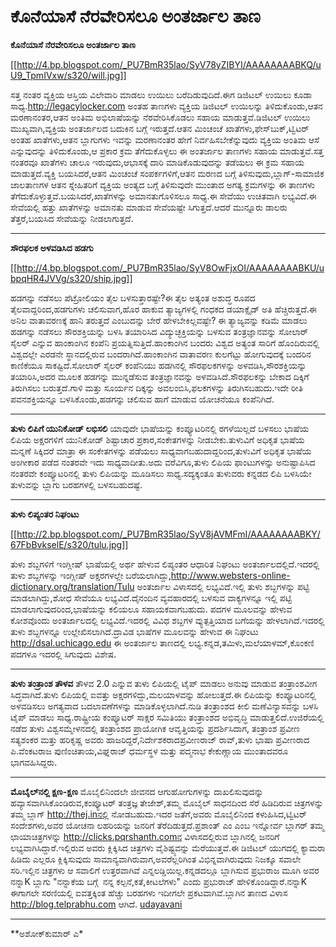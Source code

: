 * ಕೊನೆಯಾಸೆ ನೆರವೇರಿಸಲೂ ಅಂತರ್ಜಾಲ ತಾಣ

*ಕೊನೆಯಾಸೆ ನೆರವೇರಿಸಲೂ ಅಂತರ್ಜಾಲ ತಾಣ*

[[http://4.bp.blogspot.com/_PU7BmR35lao/SyV78yZIBYI/AAAAAAAABKQ/uU9_TpmIVxw/s1600-h/will.jpg][[[http://4.bp.blogspot.com/_PU7BmR35lao/SyV78yZIBYI/AAAAAAAABKQ/uU9_TpmIVxw/s320/will.jpg]]]]

 ಸತ್ತ ನಂತರ ವ್ಯಕ್ತಿಯ ಆಸ್ತಿಯ ವಿಲೇವಾರಿ ಮಾಡಲು ಉಯಿಲು ಬರೆದಿಡುವುದಿದೆ.ಈಗ ಡಿಜಿಟಲ್
ಉಯಿಲು ಕೂಡಾ ಸಾಧ್ಯ.http://legacylocker.com ಅಂತಹ ತಾಣಗಳು ವ್ಯಕ್ತಿಯ ಡಿಜಿಟಲ್
ಉಯಿಲನ್ನು ತಿಳಿದುಕೊಂಡು,ಆತನ ಮರಣಾನಂತರ,ಆತನ ಅಂತಿಮ ಅಭಿಲಾಷೆಯನ್ನು ನೆರವೇರಿಸಿಕೊಡಲು
ಸಹಾಯ ಮಾಡುತ್ತವೆ.ಡಿಜಿಟಲ್ ಉಯಿಲು ಮುಖ್ಯವಾಗಿ,ವ್ಯಕ್ತಿಯ ಅಂತರ್ಜಾಲದ ಬದುಕಿನ ಬಗ್ಗೆ
ಇರುತ್ತದೆ.ಆತನ ಮಿಂಚಂಚೆ ಖಾತೆಗಳು,ಫೇಸ್‌ಬುಕ್,ಟ್ವಿಟರ್ ಅಂತಹ ಖಾತೆಗಳು,ಆತನ
ಬ್ಲಾಗುಗಳು ಇವನ್ನು ಮರಣಾನಂತರ ಹೇಗೆ ನಿರ್ವಹಿಸಬೇಕೆನ್ನುವುದು ವ್ಯಕ್ತಿಯ ಅಂತಿಮ ಆಸೆ
ಎನ್ನುವುದನ್ನು ತಿಳಿದುಕೊಂಡು,ಆ ಪ್ರಕಾರ ಕ್ರಮ ತೆಗೆದುಕೊಳ್ಳಲು ಈ ಅಂತರ್ಜಾಲ ತಾಣಗಳು
ಸಹಾಯ ಮಾಡುತ್ತವೆ.ಸತ್ತ ನಂತರವೂ ಖಾತೆಗಳು ಚಾಲೂ ಇರುವುದು,ಆಭಾಸಕ್ಕೆ ದಾರಿ
ಮಾಡಿಕೊಡುವುದನ್ನು ತಡೆಯಲು ಈ ಕ್ರಮ ಸಹಾಯ ಮಾಡುತ್ತದೆ.ವ್ಯಕ್ತಿ ಬಯಸಿದರೆ,ಆತನ ಮಿಂಚಂಚೆ
ಸಂಪರ್ಕಗಳಿಗೆ,ಆತನ ಮರಣದ ಬಗ್ಗೆ ತಿಳಿಸುವುದು,ಬ್ಲಾಗ್-ಸಾಮಾಜಿಕ ಜಾಲತಾಣಗಳ ಆತನ
ಸ್ನೇಹಿತರಿಗೆ ವ್ಯಕ್ತಿಯ ಅಂತ್ಯದ ಬಗ್ಗೆ ತಿಳಿಸುವುದೇ ಮುಂತಾದ ಅಗತ್ಯ ಕ್ರಮಗಳನ್ನು ಈ
ತಾಣಗಳು ತೆಗೆದುಕೊಳ್ಳುತ್ತವೆ.ಬಯಸಿದರೆ,ಖಾತೆಗಳನ್ನು ಅಮಾನತುಗೊಳಿಸಲೂ ಸಾಧ್ಯ.ಈ ಸೇವೆಯು
ಉಚಿತವಾಗಿ ಲಭ್ಯವಿದೆ.ಈ ಸೇವೆಯಲ್ಲಿ ಹತ್ತು ಖಾತೆಗಳನ್ನು ಅಮಾನತು ಮಾಡುವ ಸೇವೆಯಷ್ಟೇ
ಸಿಗುತ್ತದೆ.ಆದರೆ ಮುನ್ನೂರು ಡಾಲರು ತೆತ್ತರೆ,ಬಯಸಿದ ಸೇವೆಯನ್ನು ನೀಡಲಾಗುತ್ತದೆ.
 ------------------------------------------
 *ಸೌರಫಲಕ ಅಳವಡಿಸಿದ ಹಡಗು*

[[http://4.bp.blogspot.com/_PU7BmR35lao/SyV8OwFjxOI/AAAAAAAABKU/ubpqHR4JVVg/s1600-h/ship.jpg][[[http://4.bp.blogspot.com/_PU7BmR35lao/SyV8OwFjxOI/AAAAAAAABKU/ubpqHR4JVVg/s320/ship.jpg]]]]

 ಹಡಗನ್ನು ನಡೆಸಲು ಪೆಟ್ರ‍ೋಲಿಯಂ ತೈಲ ಬಳಸುತ್ತಾರಷ್ಟೇ?ಈ ತೈಲ ಅತ್ಯಂತ ಅಶುದ್ಧ ರೂಪದ
ತೈಲವಾದ್ದರಿಂದ,ಹಡಗುಗಳು ಚಲಿಸುವಾಗ,ಹೊರ ಹಾಕುವ ತ್ಯಾಜ್ಯಗಳಲ್ಲಿ ಗಂಧಕದ ಡಯಾಕ್ಸೈಡ್
ಅತಿ ಹೆಚ್ಚಿರುತ್ತದೆ.ಈ ಅನಿಲ ವಾತಾವರಣಕ್ಕೆ ಹಾನಿ ತರುತ್ತದೆ ಎಂಬುದನ್ನು ಬೇರೆ
ಹೇಳಬೇಕಿಲ್ಲವಷ್ಟೇ? ಈ ತ್ಯಾಜ್ಯವನ್ನು ಕಡಿಮೆ ಮಾಡಲು ಹಡಗನ್ನು ನಡೆಸಲು ಸೌರಶಕ್ತಿಯನ್ನು
ಬಳಸಿ ತಯಾರಿಸಿದ ವಿದ್ಯುಚ್ಛಕ್ತಿಯನ್ನು ಬಳಸುವ ತಂತ್ರಜ್ಞಾನವನ್ನು ಸೋಲಾರ್ ಸೈಲರ್
ಎನ್ನುವ ಹಾಂಕಾಂಗಿನ ಕಂಪೆನಿ ಪ್ರಯತ್ನಿಸುತ್ತಿದೆ.ಹಾಂಕಾಂಗಿನ ಬಂದರು ವಿಶ್ವದ ಅತ್ಯಂತ
ಸಾರಿಗೆ ಹೊಂದಿರುವಲ್ಲಿ ವಿಶ್ವದಲ್ಲೇ ಎರಡನೇ ಸ್ಥಾನದಲ್ಲಿರುವ ಬಂದರಾಗಿದೆ.ಹಾಂಕಾಂಗಿನ
ವಾತಾವರಣ ಕುಲಗೆಟ್ಟು ಹೋಗುವುದಕ್ಕೆ ಬಂದರಿನ ಕಾಣಿಕೆಯೂ ಸಾಕಷ್ಟಿದೆ.ಸೋಲಾರ್ ಸೈಲರ್
ಕಂಪೆನಿಯು ಹಡಗಿನಲ್ಲಿ ಸೌರಫಲಕಗಳನ್ನು ಅಳವಡಿಸಿ,ಸೌರಶಕ್ತಿಯನ್ನು ತಯಾರಿಸಿ,ಅದರ ಮೂಲಕ
ಹಡಗನ್ನು ಮುನ್ನಡೆಸುವ ತಂತ್ರಜ್ಞಾನವನ್ನು ಅಳವಡಿಸಿದೆ.ಸೌರಫಲಕನ್ನು ಬೇಕಾದ ದಿಕ್ಕಿಗೆ
ತಿರುಗಿಸಲು ಬರುತ್ತದೆ.ಗಾಳಿ ಮತ್ತು ಸೂರ್ಯನ ದಿಕ್ಕನ್ನು ಅವಲಂಬಿಸಿ,ಫಲಕಗಳನ್ನು
ತಿರುಗಿಸಬಹುದು.ಇದೇ ರೀತಿ ಪವನಶಕ್ತಿಯನ್ನೂ ಬಳಸಿಕೊಂಡು,ಹಡಗನ್ನು ಚಲಿಸುವ ಹಾಗೆ ಮಾಡುವ
ಯೋಚನೆಯೂ ಕಂಪೆನಿಗಿದೆ.
 ---------------------------------------
 *ತುಳು ಲಿಪಿಗೆ ಯುನಿಕೋಡ್ ಲಭಿಸಲಿ*
 ಯಾವುದೇ ಭಾಷೆಯನ್ನು ಕಂಪ್ಯೂಟರಿನಲ್ಲಿ ರಗಳೆಯಿಲ್ಲದೆ ಬಳಸಲು ಭಾಷೆಯ ಲಿಪಿಯ
ಅಕ್ಷರಗಳಿಗೆ ಯುನಿಕೋಡ್ ಶಿಷ್ಟಾಚಾರ ಪ್ರಕಾರ,ಸಂಕೇತಗಳನ್ನು ನೀಡಬೇಕು.ತುಳುವಿಗೆ ಅಧಿಕೃತ
ಭಾಷೆಯ ಮನ್ನಣೆ ಸಿಕ್ಕಿದರೆ ಮಾತ್ರಾ ಈ ಸಂಕೇತಗಳನ್ನು ಪಡೆಯಲು
ಸಾಧ್ಯವಾಗಬಹುದಾದ್ದರಿಂದ,ತುಳುವಿಗೆ ಅಧಿಕೃತ ಭಾಷೆಯ ಅಂಗೀಕಾರ ಪಡೆದ ನಂತರವೇ ಇದು
ಸಾಧ್ಯವಾದೀತು.ಅದು ವರೆವಿಗೂ,ತುಳು ಲಿಪಿಯ ಫಾಂಟುಗಳನ್ನು ಅನುಷ್ಟಾಪಿಸಿದ ನಂತರವೇ
ಕಂಪ್ಯೂಟರಿನಲ್ಲಿ ತುಳು ಲಿಪಿಯನ್ನು ಮೂಡಿಸಲು ಸಾಧ್ಯ.ಸದ್ಯಕ್ಕಂತೂ ತುಳುವರು ಕನ್ನಡದ
ಲಿಪಿ ಬಳಸಿಯೇ ತುಳುವನ್ನು ಬ್ಲಾಗು ಬರಹಗಳಲ್ಲಿ ಬಳಸಬಹುದಷ್ಟೆ.

-----------------------------------------------------------------------------------------
 *ತುಳು ಲಿಪ್ಯಂತರ ನಿಘಂಟು*

[[http://2.bp.blogspot.com/_PU7BmR35lao/SyV8jAVMFmI/AAAAAAAABKY/67FbBvkselE/s1600-h/tulu.jpg][[[http://2.bp.blogspot.com/_PU7BmR35lao/SyV8jAVMFmI/AAAAAAAABKY/67FbBvkselE/s320/tulu.jpg]]]]

 ತುಳು ಶಬ್ದಗಳಿಗೆ ಇಂಗ್ಲೀಷ್ ಭಾಷೆಯಲ್ಲಿ ಅರ್ಥ ಹೇಳುವ ಲಿಪ್ಯಂತರ ಆಧಾರಿತ ನಿಘಂಟು
ಅಂತರ್ಜಾಲದಲ್ಲಿದೆ.ಇದರಲ್ಲಿ ತುಳು ಶಬ್ದಗಳನ್ನು ಇಂಗ್ಲೀಷ್ ಅಕ್ಷರಗಳಲ್ಲೇ
ಬರೆಯಲಾಗಿದ್ದು,http://www.websters-online-dictionary.org/translation/Tulu
ಅಂತರ್ಜಾಲ ವಿಳಾಸದಲ್ಲಿ ಲಭ್ಯವಿದೆ.ಇಲ್ಲಿ ತುಳು ಶಬ್ದಗಳನ್ನು ಪಟ್ಟಿ ಮಾಡಲಾಗಿದ್ದು,ಶೋಧ
ಸೇವೆಯೂ ಲಭ್ಯವಿದೆ.ದೈನಂದಿನ ವ್ಯವಹಾರದಲ್ಲಿ ಬಳಸುವ ವಾಕ್ಯಗಳನ್ನೂ ಇಲ್ಲಿ ಪಟ್ಟಿ
ಮಾಡಲಾಗುವುದರಿಂದ,ಭಾಷೆಯನ್ನು ಕಲಿಯಲೂ ಸಹಾಯಕವಾಗಬಹುದು.
 ಪದಗಳ ಮೂಲವನ್ನು ಹೇಳುವ ಕೋಶವೊಂದು ಅಂತರ್ಜಾಲದಲ್ಲಿ ಲಭ್ಯವಿದೆ.ಇದರಲ್ಲಿ ವಿವಿಧ
ಶಬ್ದಗಳ ವ್ಯುತ್ಪತ್ತಿಯಾದ ಬಗೆಯನ್ನು ಹೇಳಲಾಗಿದೆ.ಇದರಲ್ಲಿ ತುಳು ಶಬ್ದಗಳನ್ನೂ
ಉಲ್ಲೇಖಿಸಲಾಗಿದೆ.ದ್ರಾವಿಡ ಭಾಷೆಗಳ ಮೂಲವನ್ನು ಹೇಳುವ ಈ ನಿಘಂಟು
http://dsal.uchicago.edu ಈ ಅಂತರ್ಜಾಲ ತಾಣದಲ್ಲಿ
ಲಭ್ಯ.ಕನ್ನಡ,ತಮಿಳು,ಮಲೆಯಾಳಮ್,ಕೊಂಕಣಿ ಪದಗಳೂ ಇದರಲ್ಲಿ ಸಿಗುವುದು ವಿಶೇಷ.

----------------------------------------------------------------------------------
 *ತುಳು ತಂತ್ರಾಂಶ ತೌಳವ*
 ತೌಳವ 2.0 ಎನ್ನುವ ತುಳು ಲಿಪಿಯಲ್ಲಿ ಟೈಪ್ ಮಾಡಲು ಅನುವು ಮಾಡುವ ತಂತ್ರಾಂಶವೀಗ
ಸಿದ್ಧವಾಗಿದೆ.ತುಳು ಲಿಪಿಯಲ್ಲಿ ಐವತ್ತು ಅಕ್ಷರಗಳಿದ್ದು,ಮಲಯಾಳವನ್ನು ಹೋಲುತ್ತದೆ.ಈ
ಲಿಪಿಯನ್ನು ಕಂಪ್ಯೂಟರಿನಲ್ಲಿ ಅಳವಡಿಸಲು ಅಗತ್ಯವಾದ ಬದಲಾವಣೆಗಳನ್ನು
ಮಾಡಿಕೊಳ್ಳಲಾಗಿದೆ.ನುಡಿ ತಂತ್ರಾಂಶದ ಕೀಲಿ ಮಣೆವಿನ್ಯಾಸವನ್ನು ಬಳಸಿ ಟೈಪ್ ಮಾಡಲು
ಸಾಧ್ಯ.ರಾಷ್ಟ್ರೀಯ ಕಂಪ್ಯೂಟರ್ ಸಾಕ್ಷರ ಸಮಿತಿಯು ತಂತ್ರಾಂಶದ ಅಭಿವೃದ್ಧಿ
ಮಾಡುತ್ತಲಿದೆ.ಉಜಿರೆಯಲ್ಲಿ ನಡೆದ ತುಳು ವಿಶ್ವಸಮ್ಮೇಳನದಲ್ಲಿ ತಂತ್ರಾಂಶದ ಪ್ರಾಯೋಗಿಕ
ಆವೃತ್ತಿಯನ್ನು ಪ್ರದರ್ಶಿಸಿದಾಗ, ತಂತ್ರಾಂಶ ಪ್ರವೀಣ ಸತ್ಯಶಂಕರ ಮತ್ತು ಹರಿಕೃಷ್ಣ ಅವರು
ಹಾಜರಿದ್ದರೆ,ನಿರ್ದೇಶಕರಾದಪ್ರವೀಣರಾಜ್ ರಾವ್,ತುಳು ಭಾಷಾ ಪ್ರವೀಣರಾದ ಪಿ.ವೆಂಕಟರಾಜ
ಪುಣಿಂಚಿತಾಯ,ವಿಘ್ನರಾಜ್ ಧರ್ಮಸ್ಥಳ ಮತ್ತು ಪದ್ಮನಾಭ ಕೇಕುಣ್ಣಾಯ ಮುಂತಾದವರೂ
ಭಾಗವಹಿಸಿದ್ದರು.
 ----------------------------------------------------
 *ಮೊಬೈಲ್‌ನಲ್ಲಿ ಕ್ಷಣ-ಕ್ಷಣ*
 ಮೊಬೈಲಿನಿಂದಲೇ ಜೀವನದ ಆಗುಹೋಗುಗಳನ್ನು ದಾಖಲಿಸುವುದನ್ನು
ಹವ್ಯಾಸವಾಗಿಸಿಕೊಂಡಿರುವ,ಕಂಪ್ಯೂಟರ್ ತಂತ್ರಜ್ಞ ತೇಜೇಶ್,ತಮ್ಮ ಮೊಬೈಲ್ ಸಾಧನದಿಂದ ಸೆರೆ
ಹಿಡಿದಿರುವ ಚಿತ್ರಗಳನ್ನು ತಮ್ಮ ಬ್ಲಾಗ್ http://thej.inನಲ್ಲಿ ನೋಡಬಹುದು.ಇದರ
ಜತೆಗೆ,ಅವರು ಮೊಬೈಲಿನಿಂದ ಕಳುಹಿಸಿದ,ಟ್ವಿಟರ್ ಸಂದೇಶಗಳು,ಅವರ ಯೋಚನಾ ಲಹರಿಯನ್ನು
ಜನರಿಗೆ ತೆರೆದಿಡುತ್ತದೆ.ಪ್ರಶಾಂತ್ ಎಂ ಎಂಬ ಇನ್ನೋರ್ವ ಬ್ಲಾಗರ್ ತಮ್ಮ
ಛಾಯಾಚಿತ್ರಗಳನ್ನು http://clicks.pqrshanth.comನ ವಿಳಾಸದಲ್ಲಿರುವ ಬ್ಲಾಗಿನಲ್ಲಿ
ಜನರಿಗೆ ಲಭ್ಯವಾಗಿಸಿದ್ದಾರೆ.ಇಲ್ಲಿರುವ ಅವರು ಕ್ಲಿಕ್ಕಿಸಿದ ಚಿತ್ರಗಳು
ವೈಶಿಷ್ಟ್ಯವನ್ನು ಮೆರೆಯುತ್ತವೆ.ಈ ಡಿಜಿಟಲ್ ಯುಗದಲ್ಲಿ ಕ್ಯಾಮರಾ ಹಿಡಿದು ಎಲ್ಲರೂ
ಕ್ಲಿಕ್ಕಿಸುವುದು ಸಾಮಾನ್ಯವಾಗಿರುವಾಗ,ಅವರೆಲ್ಲರಿಗಿಂತ ವಿಭಿನ್ನವಾಗಿರುವುದು ನಿಜಕ್ಕೂ
ಸವಾಲೇ ಸರಿ.ಇಲ್ಲಿನ ಚಿತ್ರಗಳು ಆ ಸವಾಲಿಗೆ ಉತ್ತರವಾಗಿವೆ
ಎನ್ನಲಡ್ಡಿಯಿಲ್ಲ.ಕನ್ನಡದಲ್ಲೂ ಬ್ಲಾಗಿಸುವ ಪ್ರಭುರಾಜ ಮೂಗಿ ಅವರ ನನ್ನಾK ಬ್ಲಾಗು
"ನನ್ನಾಕೆಯ ಬಗ್ಗೆ  ನನ್ನ ಕಲ್ಪನೆ,ಕತೆ,ಕೀಟಲೆಗಳು" ಎಂದು ಪ್ರಭುರಾಜ್
ಹೇಳಿಕೊಂಡಿದ್ದಾರೆ.ನನ್ನಾK ಈಗಾಗಲೇ ಸರಣಿಯಲ್ಲಿ ಐವತ್ತಕ್ಕಿಂತ ಹೆಚ್ಚು ಬರಹಗಳು ಇದೀಗಲೇ
ಪ್ರಕಟವಾಗಿವೆ.ಬ್ಲಾಗಿನ ತಾಣದ ವಿಳಾಸ http://blog.telprabhu.com ಆಗಿದೆ.
 [[http://www.udayavani.com/epaper/ViewPDf.aspx?Id=23092][udayavani]]

------------------------------------------------------------------------------------
 **ಅಶೋಕ್‌ಕುಮಾರ್ ಎ*
